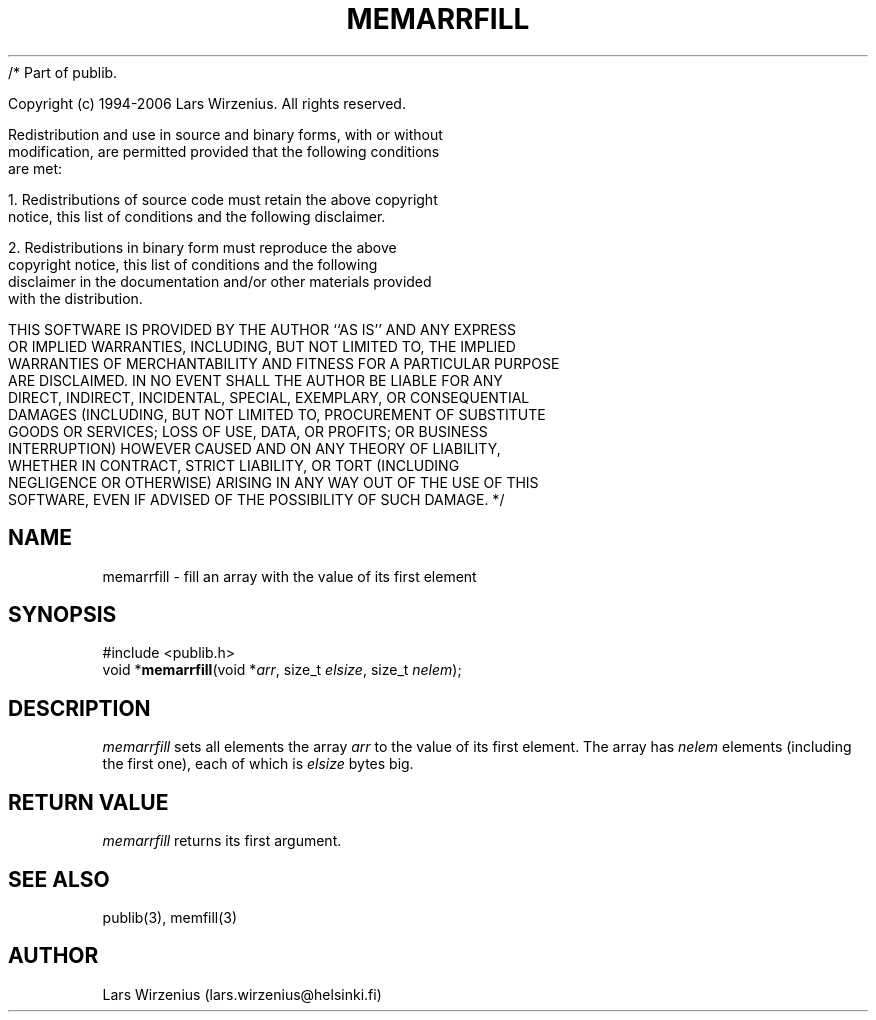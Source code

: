 /* Part of publib.

   Copyright (c) 1994-2006 Lars Wirzenius.  All rights reserved.

   Redistribution and use in source and binary forms, with or without
   modification, are permitted provided that the following conditions
   are met:

   1. Redistributions of source code must retain the above copyright
      notice, this list of conditions and the following disclaimer.

   2. Redistributions in binary form must reproduce the above
      copyright notice, this list of conditions and the following
      disclaimer in the documentation and/or other materials provided
      with the distribution.

   THIS SOFTWARE IS PROVIDED BY THE AUTHOR ``AS IS'' AND ANY EXPRESS
   OR IMPLIED WARRANTIES, INCLUDING, BUT NOT LIMITED TO, THE IMPLIED
   WARRANTIES OF MERCHANTABILITY AND FITNESS FOR A PARTICULAR PURPOSE
   ARE DISCLAIMED.  IN NO EVENT SHALL THE AUTHOR BE LIABLE FOR ANY
   DIRECT, INDIRECT, INCIDENTAL, SPECIAL, EXEMPLARY, OR CONSEQUENTIAL
   DAMAGES (INCLUDING, BUT NOT LIMITED TO, PROCUREMENT OF SUBSTITUTE
   GOODS OR SERVICES; LOSS OF USE, DATA, OR PROFITS; OR BUSINESS
   INTERRUPTION) HOWEVER CAUSED AND ON ANY THEORY OF LIABILITY,
   WHETHER IN CONTRACT, STRICT LIABILITY, OR TORT (INCLUDING
   NEGLIGENCE OR OTHERWISE) ARISING IN ANY WAY OUT OF THE USE OF THIS
   SOFTWARE, EVEN IF ADVISED OF THE POSSIBILITY OF SUCH DAMAGE.
*/
.\" part of publib
.\" "@(#)publib-strutil:$Id: memarrfill.3,v 1.1 1994/07/12 21:11:35 liw Exp $"
.\"
.TH MEMARRFILL 3 "C Programmer's Manual" Publib "C Programmer's Manual"
.SH NAME
memarrfill \- fill an array with the value of its first element
.SH SYNOPSIS
.nf
#include <publib.h>
void *\fBmemarrfill\fR(void *\fIarr\fR, size_t \fIelsize\fR, size_t \fInelem\fR);
.SH DESCRIPTION
\fImemarrfill\fR sets all elements the array \fIarr\fR to the value of
its first element.
The array has \fInelem\fR elements (including the first one),
each of which is \fIelsize\fR bytes big.
.SH "RETURN VALUE"
\fImemarrfill\fR returns its first argument.
.SH "SEE ALSO"
publib(3), memfill(3)
.SH AUTHOR
Lars Wirzenius (lars.wirzenius@helsinki.fi)
